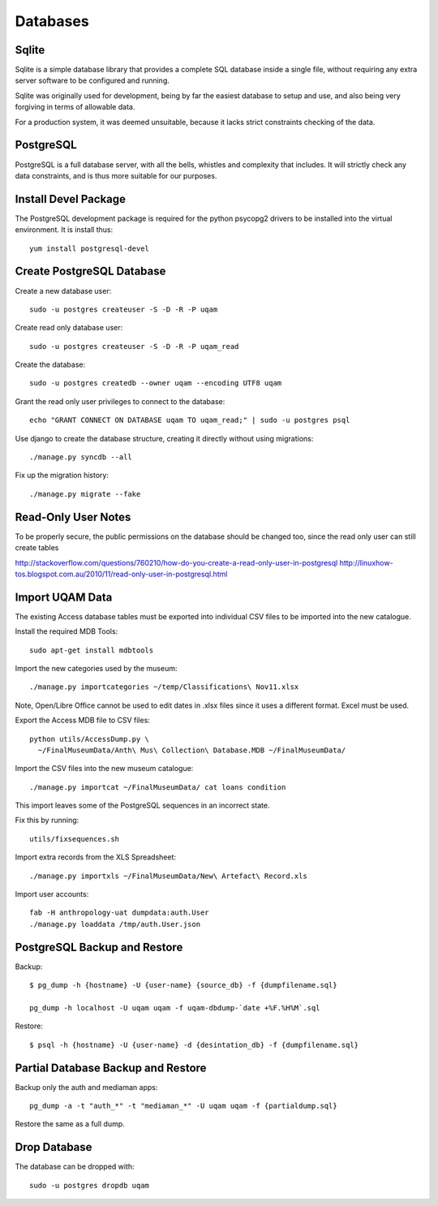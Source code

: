 .. _databases:

Databases
=========

Sqlite
------

Sqlite is a simple database library that provides a complete SQL database
inside a single file, without requiring any extra server software to be
configured and running.

Sqlite was originally used for development, being by far the easiest
database to setup and use, and also being very forgiving in terms of
allowable data.

For a production system, it was deemed unsuitable, because it lacks strict
constraints checking of the data.


PostgreSQL
----------

PostgreSQL is a full database server, with all the bells, whistles and
complexity that includes. It will strictly check any data constraints, and
is thus more suitable for our purposes.


Install Devel Package
---------------------
The PostgreSQL development package is required for the python psycopg2
drivers to be installed into the virtual environment. It is install thus::
    
    yum install postgresql-devel


Create PostgreSQL Database
--------------------------
Create a new database user::

    sudo -u postgres createuser -S -D -R -P uqam

Create read only database user::

    sudo -u postgres createuser -S -D -R -P uqam_read

Create the database::

    sudo -u postgres createdb --owner uqam --encoding UTF8 uqam

Grant the read only user privileges to connect to the database::

    echo "GRANT CONNECT ON DATABASE uqam TO uqam_read;" | sudo -u postgres psql

Use django to create the database structure, creating it directly without
using migrations::

    ./manage.py syncdb --all

Fix up the migration history::

    ./manage.py migrate --fake


Read-Only User Notes
--------------------

To be properly secure, the public permissions on the database should be 
changed too, since the read only user can still create tables 

http://stackoverflow.com/questions/760210/how-do-you-create-a-read-only-user-in-postgresql
http://linuxhow-tos.blogspot.com.au/2010/11/read-only-user-in-postgresql.html


Import UQAM Data
----------------
The existing Access database tables must be exported into individual CSV files
to be imported into the new catalogue.

Install the required MDB Tools::

    sudo apt-get install mdbtools

Import the new categories used by the museum::

    ./manage.py importcategories ~/temp/Classifications\ Nov11.xlsx

Note, Open/Libre Office cannot be used to edit dates in .xlsx files
since it uses a different format. Excel must be used.

Export the Access MDB file to CSV files::

    python utils/AccessDump.py \
      ~/FinalMuseumData/Anth\ Mus\ Collection\ Database.MDB ~/FinalMuseumData/

Import the CSV files into the new museum catalogue::

    ./manage.py importcat ~/FinalMuseumData/ cat loans condition

This import leaves some of the PostgreSQL sequences in an incorrect state.

Fix this by running::

    utils/fixsequences.sh

Import extra records from the XLS Spreadsheet::

    ./manage.py importxls ~/FinalMuseumData/New\ Artefact\ Record.xls

Import user accounts::

    fab -H anthropology-uat dumpdata:auth.User
    ./manage.py loaddata /tmp/auth.User.json

PostgreSQL Backup and Restore
-----------------------------
Backup::

    $ pg_dump -h {hostname} -U {user-name} {source_db} -f {dumpfilename.sql}

    pg_dump -h localhost -U uqam uqam -f uqam-dbdump-`date +%F.%H%M`.sql

Restore::

    $ psql -h {hostname} -U {user-name} -d {desintation_db} -f {dumpfilename.sql}


Partial Database Backup and Restore
-----------------------------------
Backup only the auth and mediaman apps::

    pg_dump -a -t "auth_*" -t "mediaman_*" -U uqam uqam -f {partialdump.sql}

Restore the same as a full dump.


Drop Database
-------------
The database can be dropped with::

    sudo -u postgres dropdb uqam
